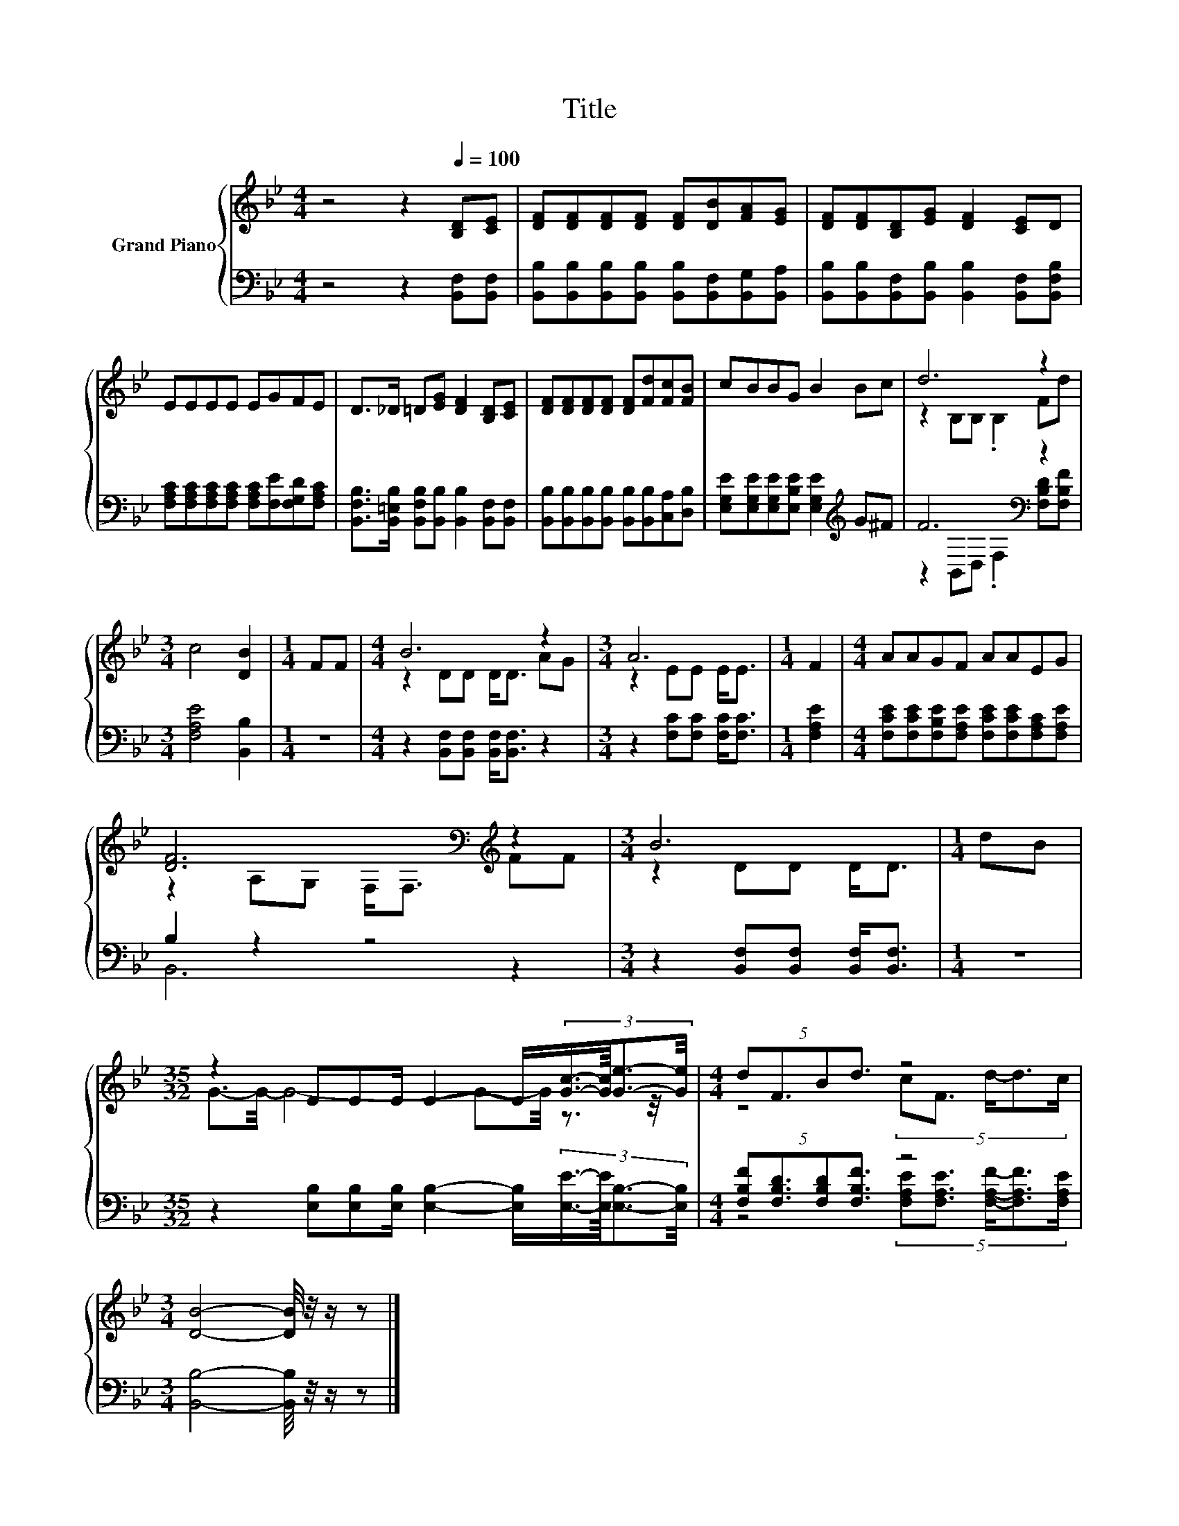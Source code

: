 X:1
T:Title
%%score { ( 1 3 ) | ( 2 4 ) }
L:1/8
M:4/4
K:Bb
V:1 treble nm="Grand Piano"
V:3 treble 
V:2 bass 
V:4 bass 
V:1
 z4 z2[Q:1/4=100] [B,D][CE] | [DF][DF][DF][DF] [DF][DB][FA][EG] | [DF][DF][B,D][EG] [DF]2 [CE]D | %3
 EEEE EGFE | D>_D =D[EG] [DF]2 [B,D][CE] | [DF][DF][DF][DF] [DF][Fd][Fc][FB] | cBBG B2 Bc | d6 z2 | %8
[M:3/4] c4 [DB]2 |[M:1/4] FF |[M:4/4] B6 z2 |[M:3/4] A6 |[M:1/4] F2 |[M:4/4] AAGF AAEG | %14
 [DF]6[K:bass][K:treble] z2 |[M:3/4] B6 |[M:1/4] dB | %17
[M:35/32] z2 EEE/ E2- E/(3:2:4[Gc]3/4-[Gc]/8[Ge]3/2-[Ge]/4 |[M:4/4] (5:4:4dF3/2Bd3/2 z4 | %19
[M:3/4] [DB]4- [DB]/4 z/4 z/ z |] %20
V:2
 z4 z2 [B,,F,][B,,F,] | [B,,B,][B,,B,][B,,B,][B,,B,] [B,,B,][B,,F,][B,,G,][B,,A,] | %2
 [B,,B,][B,,B,][B,,F,][B,,B,] [B,,B,]2 [B,,F,][B,,F,B,] | %3
 [F,A,C][F,A,C][F,A,C][F,A,C] [F,A,C][F,E][F,G,D][F,A,C] | %4
 [B,,F,B,]>[B,,=E,B,] [B,,F,B,][B,,B,] [B,,B,]2 [B,,F,][B,,F,] | %5
 [B,,B,][B,,B,][B,,B,][B,,B,] [B,,B,][B,,B,][C,A,][D,B,] | %6
 [E,G,E][E,G,E][E,G,E][E,B,E] [E,G,E]2[K:treble] G^F | F6[K:bass] z2 |[M:3/4] [F,A,E]4 [B,,B,]2 | %9
[M:1/4] z2 |[M:4/4] z2 [B,,F,][B,,F,] [B,,F,]<[B,,F,] z2 |[M:3/4] z2 [F,C][F,C] [F,C]<[F,C] | %12
[M:1/4] [F,A,E]2 |[M:4/4] [F,CE][F,CE][F,B,E][F,A,E] [F,CE][F,CE][F,A,C][F,A,E] | B,2 z2 z4 | %15
[M:3/4] z2 [B,,F,][B,,F,] [B,,F,]<[B,,F,] |[M:1/4] z2 | %17
[M:35/32] z2 [E,B,][E,B,][E,B,]/ [E,B,]2- [E,B,]/(3:2:4[E,E]3/4-[E,E]/8[E,B,]3/2-[E,B,]/4 | %18
[M:4/4] (5:4:4[F,B,F][F,B,D]3/2[F,B,D][F,B,F]3/2 z4 |[M:3/4] [B,,B,]4- [B,,B,]/4 z/4 z/ z |] %20
V:3
 x8 | x8 | x8 | x8 | x8 | x8 | x8 | z2 B,B, .B,2 Fd |[M:3/4] x6 |[M:1/4] x2 |[M:4/4] z2 DD D<D AG | %11
[M:3/4] z2 EE E<E |[M:1/4] x2 |[M:4/4] x8 | z2[K:bass] A,G, F,<F,[K:treble] FF |[M:3/4] z2 DD D<D | %16
[M:1/4] x2 |[M:35/32] G3/2-G/4- G4- G-G/4 z3/2 z/4 |[M:4/4] z4 (5:4:5cF3/2 d/-d3/2c/ |[M:3/4] x6 |] %20
V:4
 x8 | x8 | x8 | x8 | x8 | x8 | x6[K:treble] x2 | z2[K:bass] B,,D, .F,2 [F,B,D][F,B,F] |[M:3/4] x6 | %9
[M:1/4] x2 |[M:4/4] x8 |[M:3/4] x6 |[M:1/4] x2 |[M:4/4] x8 | B,,6 z2 |[M:3/4] x6 |[M:1/4] x2 | %17
[M:35/32] x35/4 |[M:4/4] z4 (5:4:5[F,A,E][F,A,E]3/2 [F,A,F]/-[F,A,F]3/2[F,A,E]/ |[M:3/4] x6 |] %20

